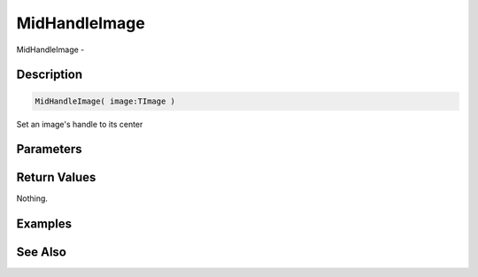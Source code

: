 .. _func_graphics_max2d_midhandleimage:

==============
MidHandleImage
==============

MidHandleImage - 

Description
===========

.. code-block:: blitzmax

    MidHandleImage( image:TImage )

Set an image's handle to its center

Parameters
==========

Return Values
=============

Nothing.

Examples
========

See Also
========



